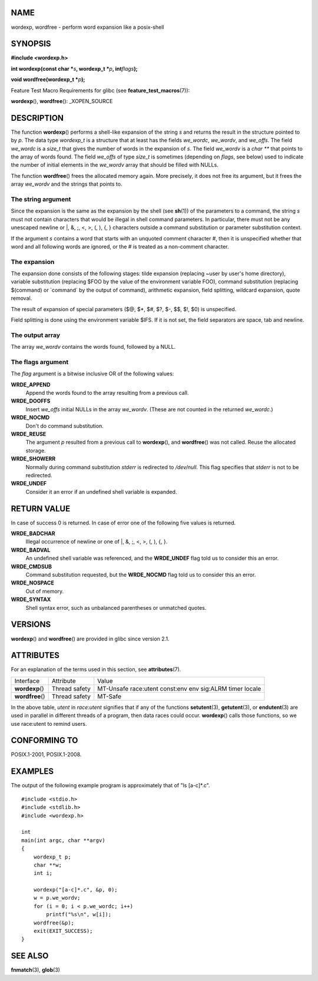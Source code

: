 NAME
====

wordexp, wordfree - perform word expansion like a posix-shell

SYNOPSIS
========

**#include <wordexp.h>**

**int wordexp(const char \***\ *s*\ **, wordexp_t \***\ *p*\ **,
int**\ *flags*\ **);**

**void wordfree(wordexp_t \***\ *p*\ **);**

Feature Test Macro Requirements for glibc (see
**feature_test_macros**\ (7)):

**wordexp**\ (), **wordfree**\ (): \_XOPEN_SOURCE

DESCRIPTION
===========

The function **wordexp**\ () performs a shell-like expansion of the
string *s* and returns the result in the structure pointed to by *p*.
The data type *wordexp_t* is a structure that at least has the fields
*we_wordc*, *we_wordv*, and *we_offs*. The field *we_wordc* is a
*size_t* that gives the number of words in the expansion of *s*. The
field *we_wordv* is a *char \*\** that points to the array of words
found. The field *we_offs* of type *size_t* is sometimes (depending on
*flags*, see below) used to indicate the number of initial elements in
the *we_wordv* array that should be filled with NULLs.

The function **wordfree**\ () frees the allocated memory again. More
precisely, it does not free its argument, but it frees the array
*we_wordv* and the strings that points to.

The string argument
-------------------

Since the expansion is the same as the expansion by the shell (see
**sh**\ (1)) of the parameters to a command, the string *s* must not
contain characters that would be illegal in shell command parameters. In
particular, there must not be any unescaped newline or \|, &, ;, <, >,
(, ), {, } characters outside a command substitution or parameter
substitution context.

If the argument *s* contains a word that starts with an unquoted comment
character #, then it is unspecified whether that word and all following
words are ignored, or the # is treated as a non-comment character.

The expansion
-------------

The expansion done consists of the following stages: tilde expansion
(replacing ~user by user's home directory), variable substitution
(replacing $FOO by the value of the environment variable FOO), command
substitution (replacing $(command) or \`command\` by the output of
command), arithmetic expansion, field splitting, wildcard expansion,
quote removal.

The result of expansion of special parameters ($@, $*, $#, $?, $-, $$,
$!, $0) is unspecified.

Field splitting is done using the environment variable $IFS. If it is
not set, the field separators are space, tab and newline.

The output array
----------------

The array *we_wordv* contains the words found, followed by a NULL.

The flags argument
------------------

The *flag* argument is a bitwise inclusive OR of the following values:

**WRDE_APPEND**
   Append the words found to the array resulting from a previous call.

**WRDE_DOOFFS**
   Insert *we_offs* initial NULLs in the array *we_wordv*. (These are
   not counted in the returned *we_wordc*.)

**WRDE_NOCMD**
   Don't do command substitution.

**WRDE_REUSE**
   The argument *p* resulted from a previous call to **wordexp**\ (),
   and **wordfree**\ () was not called. Reuse the allocated storage.

**WRDE_SHOWERR**
   Normally during command substitution *stderr* is redirected to
   */dev/null*. This flag specifies that *stderr* is not to be
   redirected.

**WRDE_UNDEF**
   Consider it an error if an undefined shell variable is expanded.

RETURN VALUE
============

In case of success 0 is returned. In case of error one of the following
five values is returned.

**WRDE_BADCHAR**
   Illegal occurrence of newline or one of \|, &, ;, <, >, (, ), {, }.

**WRDE_BADVAL**
   An undefined shell variable was referenced, and the **WRDE_UNDEF**
   flag told us to consider this an error.

**WRDE_CMDSUB**
   Command substitution requested, but the **WRDE_NOCMD** flag told us
   to consider this an error.

**WRDE_NOSPACE**
   Out of memory.

**WRDE_SYNTAX**
   Shell syntax error, such as unbalanced parentheses or unmatched
   quotes.

VERSIONS
========

**wordexp**\ () and **wordfree**\ () are provided in glibc since version
2.1.

ATTRIBUTES
==========

For an explanation of the terms used in this section, see
**attributes**\ (7).

================ ============= ==============================
Interface        Attribute     Value
**wordexp**\ ()  Thread safety MT-Unsafe race:utent const:env
                               env sig:ALRM timer locale
**wordfree**\ () Thread safety MT-Safe
================ ============= ==============================

In the above table, *utent* in *race:utent* signifies that if any of the
functions **setutent**\ (3), **getutent**\ (3), or **endutent**\ (3) are
used in parallel in different threads of a program, then data races
could occur. **wordexp**\ () calls those functions, so we use race:utent
to remind users.

CONFORMING TO
=============

POSIX.1-2001, POSIX.1-2008.

EXAMPLES
========

The output of the following example program is approximately that of "ls
[a-c]*.c".

::

   #include <stdio.h>
   #include <stdlib.h>
   #include <wordexp.h>

   int
   main(int argc, char **argv)
   {
       wordexp_t p;
       char **w;
       int i;

       wordexp("[a-c]*.c", &p, 0);
       w = p.we_wordv;
       for (i = 0; i < p.we_wordc; i++)
           printf("%s\n", w[i]);
       wordfree(&p);
       exit(EXIT_SUCCESS);
   }

SEE ALSO
========

**fnmatch**\ (3), **glob**\ (3)

